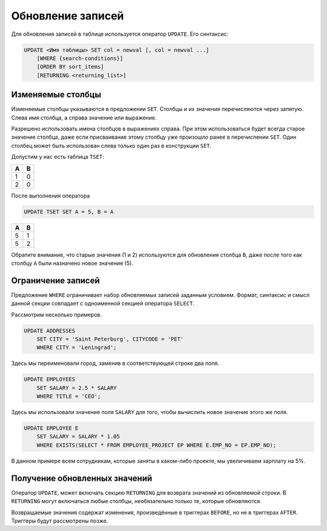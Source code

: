 Обновление записей
==================

Для обновления записей в таблице используется оператор ``UPDATE``.
Его синтаксис:

.. code:: sql

    UPDATE <Имя таблицы> SET col = newval [, col = newval ...]
        [WHERE {search-conditions}]
        [ORDER BY sort_items]
        [RETURNING <returning_list>]

Изменяемые столбцы
------------------

Изменяемые столбцы указываются в предложении ``SET``.
Столбцы и их значения перечисляются
через запятую. Слева имя столбца, а справа значение или выражение.

Разрешено использовать имена столбцов в выражениях справа. При этом использоваться
будет всегда старое значение столбца, даже если присваивание этому столбцу уже произошло
ранее в перечислении ``SET``. Один столбец может быть использован слева только один раз в
конструкции ``SET``.

Допустим у нас есть таблица ``TSET``:

= =
A B
= =
1 0
2 0
= =

После выполнения оператора

.. code:: sql

    UPDATE TSET SET A = 5, B = A

= =
A B
= =
5 1
5 2
= =

Обратите внимание, что старые значения (1 и 2) используются для обновления столбца ``B``, даже
после того как столбцу ``A`` были назначено новое значение (5).

Ограничение записей
-------------------

Предложение ``WHERE`` ограничивает набор обновляемых записей заданным условием.
Формат, синтаксис и смысл данной секции совпадает с одноименной секцией оператора ``SELECT``.

Рассмотрим несколько примеров.

.. code:: sql

    UPDATE ADDRESSES
        SET CITY = 'Saint Peterburg', CITYCODE = 'PET'
        WHERE CITY = 'Leningrad';

Здесь мы переименовали город, заменив в соответствующей строке два поля.

.. code:: sql

    UPDATE EMPLOYEES
        SET SALARY = 2.5 * SALARY
        WHERE TITLE = 'CEO';

Здесь мы использовали значение поля ``SALARY`` для того, чтобы вычислить новое значение этого же поля.

.. code:: sql

    UPDATE EMPLOYEE E
        SET SALARY = SALARY * 1.05
        WHERE EXISTS(SELECT * FROM EMPLOYEE_PROJECT EP WHERE E.EMP_NO = EP.EMP_NO);

В данном примере всем сотрудникам, которые заняты в каком-либо проекте, мы увеличиваем зарплату на 5%.

Получение обновленных значений
------------------------------

Оператор ``UPDATE``, может включать секцию ``RETURNING`` для
возврата значений из обновляемой строки. В ``RETURNING`` могут включаться любые столбцы,
необязательно только те, которые обновляются.

Возвращаемые значения содержат изменения, произведённые в триггерах ``BEFORE``, но не
в триггерах ``AFTER``. Триггеры будут рассмотрены позже.
